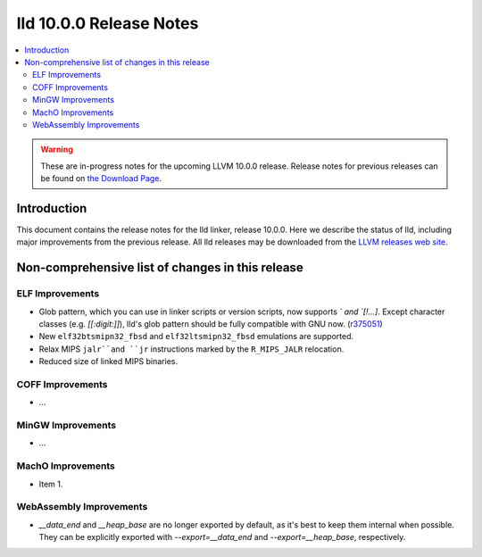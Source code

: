 ========================
lld 10.0.0 Release Notes
========================

.. contents::
    :local:

.. warning::
   These are in-progress notes for the upcoming LLVM 10.0.0 release.
   Release notes for previous releases can be found on
   `the Download Page <https://releases.llvm.org/download.html>`_.

Introduction
============

This document contains the release notes for the lld linker, release 10.0.0.
Here we describe the status of lld, including major improvements
from the previous release. All lld releases may be downloaded
from the `LLVM releases web site <https://llvm.org/releases/>`_.

Non-comprehensive list of changes in this release
=================================================

ELF Improvements
----------------

* Glob pattern, which you can use in linker scripts or version scripts,
  now supports `\` and `[!...]`. Except character classes
  (e.g. `[[:digit:]]`), lld's glob pattern should be fully compatible
  with GNU now. (`r375051
  <https://github.com/llvm/llvm-project/commit/48993d5ab9413f0e5b94dfa292a233ce55b09e3e>`_)

* New ``elf32btsmipn32_fbsd`` and ``elf32ltsmipn32_fbsd`` emulations
  are supported.

* Relax MIPS ``jalr``and ``jr`` instructions marked by the ``R_MIPS_JALR``
  relocation.

* Reduced size of linked MIPS binaries.

COFF Improvements
-----------------

* ...

MinGW Improvements
------------------

* ...

MachO Improvements
------------------

* Item 1.

WebAssembly Improvements
------------------------

* `__data_end` and `__heap_base` are no longer exported by default,
  as it's best to keep them internal when possible. They can be
  explicitly exported with `--export=__data_end` and
  `--export=__heap_base`, respectively.
